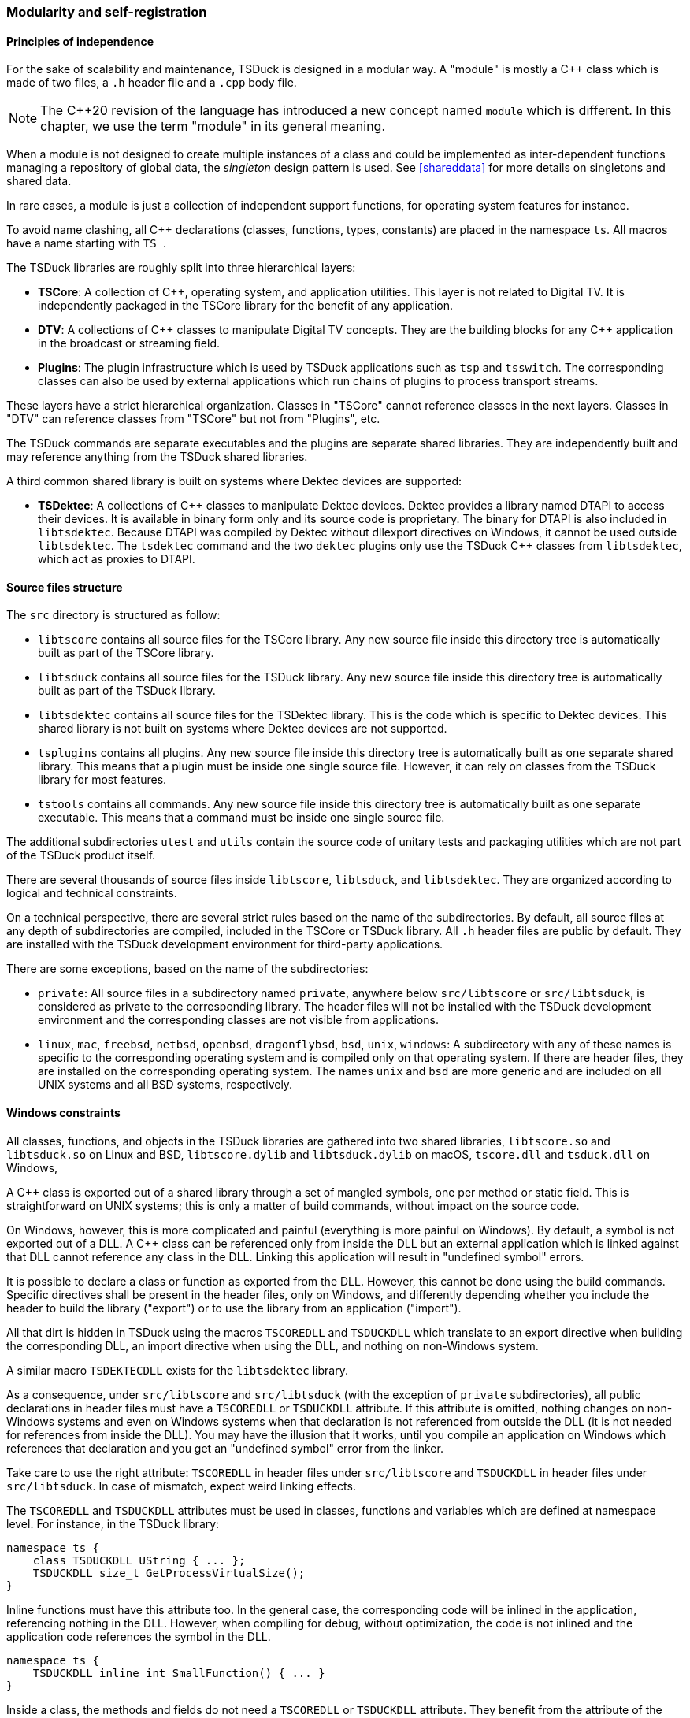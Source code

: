 //----------------------------------------------------------------------------
//
// TSDuck - The MPEG Transport Stream Toolkit
// Copyright (c) 2005-2025, Thierry Lelegard
// BSD-2-Clause license, see LICENSE.txt file or https://tsduck.io/license
//
//----------------------------------------------------------------------------

[#modreg]
=== Modularity and self-registration

==== Principles of independence

For the sake of scalability and maintenance, TSDuck is designed in a modular way.
A "module" is mostly a {cpp} class which is made of two files, a `.h` header file and a `.cpp` body file.

NOTE: The {cpp}20 revision of the language has introduced a new concept named `module` which is different.
In this chapter, we use the term "module" in its general meaning.

When a module is not designed to create multiple instances of a class and could be implemented as
inter-dependent functions managing a repository of global data, the _singleton_ design pattern is used.
See xref:shareddata[xrefstyle=short] for more details on singletons and shared data.

In rare cases, a module is just a collection of independent support functions, for operating system features for instance.

To avoid name clashing, all {cpp} declarations (classes, functions, types, constants) are placed in the namespace `ts`.
All macros have a name starting with `TS_`.

The TSDuck libraries are roughly split into three hierarchical layers:

* *TSCore*: A collection of {cpp}, operating system, and application utilities.
  This layer is not related to Digital TV. It is independently packaged in the TSCore library
  for the benefit of any application.
* *DTV*: A collections of {cpp} classes to manipulate Digital TV concepts.
  They are the building blocks for any {cpp} application in the broadcast or streaming field.
* *Plugins*: The plugin infrastructure which is used by TSDuck applications such as `tsp` and `tsswitch`.
  The corresponding classes can also be used by external applications which run chains of plugins
  to process transport streams.

These layers have a strict hierarchical organization.
Classes in "TSCore" cannot reference classes in the next layers.
Classes in "DTV" can reference classes from "TSCore" but not from "Plugins", etc.

The TSDuck commands are separate executables and the plugins are separate shared libraries.
They are independently built and may reference anything from the TSDuck shared libraries.

A third common shared library is built on systems where Dektec devices are supported:

* *TSDektec*: A collections of {cpp} classes to manipulate Dektec devices.
  Dektec provides a library named DTAPI to access their devices.
  It is available in binary form only and its source code is proprietary.
  The binary for DTAPI is also included in `libtsdektec`.
  Because DTAPI was compiled by Dektec without dllexport directives on Windows,
  it cannot be used outside `libtsdektec`.
  The `tsdektec` command and the two `dektec` plugins only use the TSDuck {cpp} classes
  from `libtsdektec`, which act as proxies to DTAPI.

[#srctree]
==== Source files structure

The `src` directory is structured as follow:

* `libtscore` contains all source files for the TSCore library.
  Any new source file inside this directory tree is automatically built as part of the TSCore library.
* `libtsduck` contains all source files for the TSDuck library.
  Any new source file inside this directory tree is automatically built as part of the TSDuck library.
* `libtsdektec` contains all source files for the TSDektec library.
  This is the code which is specific to Dektec devices.
  This shared library is not built on systems where Dektec devices are not supported.
* `tsplugins` contains all plugins.
  Any new source file inside this directory tree is automatically built as one separate shared library.
  This means that a plugin must be inside one single source file.
  However, it can rely on classes from the TSDuck library for most features.
* `tstools` contains all commands.
  Any new source file inside this directory tree is automatically built as one separate executable.
  This means that a command must be inside one single source file.

The additional subdirectories `utest` and `utils` contain the source code of unitary tests
and packaging utilities which are not part of the TSDuck product itself.

There are several thousands of source files inside `libtscore`, `libtsduck`, and `libtsdektec`.
They are organized according to logical and technical constraints.

On a technical perspective, there are several strict rules based on the name of the subdirectories.
By default, all source files at any depth of subdirectories are compiled, included in the TSCore or
TSDuck library. All `.h` header files are public by default. They are installed with the TSDuck
development environment for third-party applications.

There are some exceptions, based on the name of the subdirectories:

* `private`: All source files in a subdirectory named `private`, anywhere below `src/libtscore`
  or `src/libtsduck`, is considered as private to the corresponding library. The header files
  will not be installed with the TSDuck development environment and the corresponding classes
  are not visible from applications.
* `linux`, `mac`, `freebsd`, `netbsd`, `openbsd`, `dragonflybsd`, `bsd`, `unix`, `windows`:
  A subdirectory with any of these names is specific to the corresponding operating system and
  is compiled only on that operating system. If there are header files, they are installed
  on the corresponding operating system. The names `unix` and `bsd` are more generic and are
  included on all UNIX systems and all BSD systems, respectively.

[#windllcrap]
==== Windows constraints

All classes, functions, and objects in the TSDuck libraries are gathered into two shared libraries,
`libtscore.so` and `libtsduck.so` on Linux and BSD, `libtscore.dylib` and `libtsduck.dylib` on macOS,
`tscore.dll` and `tsduck.dll` on Windows,

A {cpp} class is exported out of a shared library through a set of mangled symbols, one per method
or static field. This is straightforward on UNIX systems; this is only a matter of build commands,
without impact on the source code.

On Windows, however, this is more complicated and painful (everything is more painful on Windows).
By default, a symbol is not exported out of a DLL.
A {cpp} class can be referenced only from inside the DLL but an external application which is
linked against that DLL cannot reference any class in the DLL.
Linking this application will result in "undefined symbol" errors.

It is possible to declare a class or function as exported from the DLL.
However, this cannot be done using the build commands.
Specific directives shall be present in the header files, only on Windows,
and differently depending whether you include the header to build the library ("export")
or to use the library from an application ("import").

All that dirt is hidden in TSDuck using the macros `TSCOREDLL` and `TSDUCKDLL` which translate
to an export directive when building the corresponding DLL, an import directive when using the DLL,
and nothing on non-Windows system.

A similar macro `TSDEKTECDLL` exists for the `libtsdektec` library.

As a consequence, under `src/libtscore` and `src/libtsduck` (with the exception of `private`
subdirectories), all public declarations in header files must have a `TSCOREDLL` or `TSDUCKDLL`
attribute. If this attribute is omitted, nothing changes on non-Windows systems and even on
Windows systems when that declaration is not referenced from outside the DLL (it is not needed
for references from inside the DLL). You may have the illusion that it works, until you compile
an application on Windows which references that declaration and you get an "undefined symbol"
error from the linker.

Take care to use the right attribute: `TSCOREDLL` in header files under `src/libtscore` and
`TSDUCKDLL` in header files under `src/libtsduck`. In case of mismatch, expect weird linking
effects.

The `TSCOREDLL` and `TSDUCKDLL` attributes must be used in classes, functions and variables
which are defined at namespace level. For instance, in the TSDuck library:

[source,c++]
----
namespace ts {
    class TSDUCKDLL UString { ... };
    TSDUCKDLL size_t GetProcessVirtualSize();
}
----

Inline functions must have this attribute too. In the general case, the corresponding
code will be inlined in the application, referencing nothing in the DLL.
However, when compiling for debug, without optimization, the code is not inlined
and the application code references the symbol in the DLL.

[source,c++]
----
namespace ts {
    TSDUCKDLL inline int SmallFunction() { ... }
}
----

Inside a class, the methods and fields do not need a `TSCOREDLL` or `TSDUCKDLL` attribute.
They benefit from the attribute of the class.
Inner classes, on the other hand, must have a `TSCOREDLL` or `TSDUCKDLL` attribute.
See the example below.

[source,c++]
----
namespace ts {
    class TSDUCKDLL Outer
    {
    public:
        // Method: no attribute.
        bool serialize() const;

        // Inner class: need an attribute.
        class TSDUCKDLL Inner { ... };
    };
}
----

As a general rule, private inner classes do not need a `TSCOREDLL` or `TSDUCKDLL` attribute.
Being private, they cannot be referenced by the applications.
However, they can be referenced inside inlined public methods of the same class.
See the following example.
The private inner class is not directly accessible from an application.
However, when the code of the public method `ts::Outer::cool()` is inlined in
the application, the binary of that application contains a reference to the
symbol `ts::Outer::Inner::Foo()`. Without a `TSDUCKDLL` attribute on the inner
class, even though it is private, an "undefined symbol" error will be generated.

Therefore, in doubt, also use a `TSCOREDLL` or `TSDUCKDLL` attribute in private inner classes.

[source,c++]
----
namespace ts {
    class TSDUCKDLL Outer
    {
    public:
        void cool() { Inner::Foo(); }
    private:
        // Private inner class needs TSDUCKDLL if referenced by public inlined method.
        class TSDUCKDLL Inner
        {
        public:
            static void Foo();
        };
    };
}
----

Template classes and functions do not need any `TSCOREDLL` or `TSDUCKDLL` attribute.
Their instantiations are completely generated inside the application.

[#selfreg]
==== Self registration of modules

The TSDuck code base is huge.
For instance, there are hundredths of MPEG tables and descriptors with one class per table or descriptor.
There are more than one hundred plugins.
All tables, descriptors, plugins must be known from some central repository in order to be created when necessary.

New tables, descriptors, or plugins are regularly added, possibly by independent contributors.
The challenge is to add new features or new objects without modifying the core code,
without explicitly referencing them from some central structure.

To achieve this, TSDuck extensively uses the mechanism of _self-registration_ of a module.
To add a new descriptor, for instance, it is sufficient to create the `.h` and `.cpp` source
files of the corresponing class, nothing else. The presence of the source files is sufficient
to declare the descriptor.

This is possible thanks to a set of `TS_REGISTER` macros.
As an example, inside the `.cpp` file of a descriptor, the macro `TS_REGISTER_DESCRIPTOR`
must be placed at the top level of the source file, with a few parameters describing the
descriptor. The same principle applies to extensions, plugins, tables, formatting functions, etc.

The `TS_REGISTER` macros generate code which is executed during the initialization of the application,
before `main()` is called. See xref:shareddata[xrefstyle=short] for more details on initialization.

Therefore, just because the corresponding object file is present in the library, it will be
initialized with the application. And of course, this initialization code will register
the feature (extension, plugin, table, descriptor, etc.) into the right repository.

The tables below list all `TS_REGISTER` macros by category.
Refer to the {home}doxy/[TSDuck Programming Reference] for a complete documentation.

[.usage]
General-purpose registrations

The following macros are general-purpose.
They register application-specific features into the TSCore library.
This is how the TSCore library remains independent from the TSDuck library,
without explicit reference to higher-level layers.

// PDF backend does not correctly process "autowidth" tables.
[.compact-table]
ifndef::backend-pdf[]
[cols="<1m,<1",frame=none,grid=none,stripes=none,options="autowidth,noheader"]
endif::[]
ifdef::backend-pdf[]
[cols="<32m,<68",frame=none,grid=none,stripes=none]
endif::[]
|===

|TS_REGISTER_FEATURE
|Register a specific mandatory or optional feature, for instance a specific library
 or hardware acceleration. Depending on the parameters which are provided to the macro, the
 feature will be added to options `--version` or `--support` (in command  `tsversion`).
 The user will be able to check if the feature is supported or not, and display the version.

|TS_REGISTER_CHRONO_UNIT
|TSDuck uses the {cpp}17 standard template type `std::chrono::duration` (or `cn::duration`)
 for all durations. In addition to standard durations (milliseconds, seconds, hours, etc.),
 TSDuck defines all sorts of durations, especially for PCR, PTS, DTS and other timing units
 which are used in the DTV domain. In the base class `UString`, several methods format durations
 with the appropriate units. The macro `TS_REGISTER_CHRONO_UNIT` registers a new duration unit
 and how to format it.

|TS_REGISTER_BITRATE_CALCULATOR
|Register a {cpp} function which computes theoretical bitrates for a given type of modulation.

|===

[.usage]
PSI/SI registrations

The following macros are used by developers who implement new tables or descriptors.

// PDF backend does not correctly process "autowidth" tables.
[.compact-table]
ifndef::backend-pdf[]
[cols="<1m,<1",frame=none,grid=none,stripes=none,options="autowidth,noheader"]
endif::[]
ifdef::backend-pdf[]
[cols="<28m,<72",frame=none,grid=none,stripes=none]
endif::[]
|===

|TS_REGISTER_TABLE
|Register a fully implemented PSI/SI table.
 This macro is typically used in the `.cpp` file of a table.

|TS_REGISTER_SECTION
|Register a known table with a display functions but no full {cpp} class.
 This macro is typically used in the `.cpp` file of a CAS-specific module or TSDuck extension.

|TS_REGISTER_DESCRIPTOR
|Register a fully implemented PSI/SI descriptor.
 This macro is typically used in the `.cpp` file of a descriptor.

|TS_REGISTER_CA_DESCRIPTOR
|Register a display function for a _CA_descriptor_.
 This macro is typically used in the `.cpp` file of a CAS-specific module or TSDuck extension.

|===

[.usage]
Plugins registrations

The following macros register a {cpp} class as a TSDuck plugin.
They are typically used in the `.cpp` file of a plugin.
If the plugin can be used in several roles (input, output, packet processing),
there are as many difference {cpp} classes as roles and one macro is used per class.

[.compact-table]
[cols="<1m,<1",frame=none,grid=none,stripes=none,options="autowidth,noheader"]
|===

|TS_REGISTER_INPUT_PLUGIN
|Register an input plugin class in the plugin repository.

|TS_REGISTER_OUTPUT_PLUGIN
|Register an output plugin class in the plugin repository.

|TS_REGISTER_PROCESSOR_PLUGIN
|Register a packet processing plugin class in the plugin repository.

|===

[.usage]
Extension registrations

The following macros are typically used in an independant TSDuck extension.
They are used to "hook" the extension inside the running TSDuck library.
All previous `TS_REGISTER` macros are also used when necessary in extensions
but the following ones are more specifically dedicated to extensions.

// PDF backend does not correctly process "autowidth" tables.
[.compact-table]
ifndef::backend-pdf[]
[cols="<1m,<1",frame=none,grid=none,stripes=none,options="autowidth,noheader"]
endif::[]
ifdef::backend-pdf[]
[cols="<28m,<72",frame=none,grid=none,stripes=none]
endif::[]
|===

|TS_REGISTER_EXTENSION
|Register a TSDuck extension. This macro is typically used in the `tslibext_XXX.so`
 shared library of the extension named `XXX`. This is an optional macro, an extension
 can work without it. However, it helps identifying which extensions are loaded.

|TS_REGISTER_XML_FILE
|Register an extension XML model file for the PSI/SI tables and descriptors
 of that extension. The content is merged with the XML model of all tables and
 descriptors which are supported by TSDuck.

|TS_REGISTER_NAMES_FILE
|Register an extension `.names` file. All definitions are merged with the
 definitions which are provided by TSDuck (table ids, descriptor ids, etc.)

|TS_REGISTER_SECTION_FILTER
|Register a section filter, a class implementing `TablesLoggerFilterInterface`.
 Commands such as `tstables` and plugins such as `tables` are able to filter sections
 based on some criteria: table id, network id, etc. An extension can add its own filters
 based on its own criteria on its own private tables. The code of a section filter
 can define new command line options which are added to commands such as `tstables` and
 plugins such as `tables`. It also analyzes sections to filter them according to the
 value of the command line options.

|===
